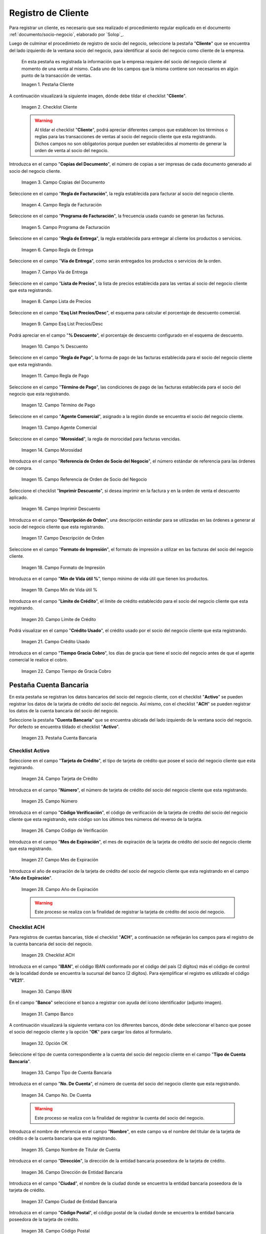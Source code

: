 .. _ERPyA: http://erpya.com

.. |Pestaña Cliente| image:: resources/cliente.png
.. |Checklist Cliente| image:: resources/check.png
.. |Campo Copias del Documento| image:: resources/copias.png
.. |Campo Regla de Facturación| image:: resources/regla.png
.. |Campo Programa de Facturación| image:: resources/programa.png
.. |Campo Regla de Entrega| image:: resources/entrega.png
.. |Campo Vía de Entrega| image:: resources/via.png
.. |Campo Lista de Precios| image:: resources/lista.png
.. |Campo Esq List Precios/Desc| image:: resources/esq.png
.. |Campo % Descuento| image:: resources/descuento.png
.. |Campo Regla de Pago| image:: resources/pago.png
.. |Campo Término de Pago| image:: resources/termino.png
.. |Campo Agente Comercial| image:: resources/agente.png
.. |Campo Morosidad| image:: resources/moroso.png
.. |Campo Referencia de Orden de Socio del Negocio| image:: resources/referencia.png
.. |Campo Imprimir Descuento| image:: resources/imprimir.png
.. |Campo Descripción de Orden| image:: resources/orden.png
.. |Campo Formato de Impresión| image:: resources/formato.png
.. |Campo Mín de Vida útil %| image:: resources/util.png
.. |Campo Límite de Crédito| image:: resources/limite.png
.. |Campo Crédito Usado| image:: resources/credito.png
.. |Campo Tiempo de Gracia Cobro| image:: resources/gracia.png
.. |Pestaña Cuenta Bancaria| image:: resources/cuenta.png
.. |Campo Tarjeta de Crédito| image:: resources/tarjetacredito.png
.. |Campo Número| image:: resources/numtarjeta.png
.. |Campo Código de Verificación| image:: resources/verificacion.png
.. |Campo Mes de Expiración| image:: resources/mes.png
.. |Campo Año de Expiración| image:: resources/anoexp.png
.. |Checklist ACH| image:: resources/ach.png
.. |Campo IBAN| image:: resources/iban.png
.. |Campo Banco| image:: resources/banco.png
.. |Opción OK| image:: resources/selecbanco.png
.. |Campo Tipo de Cuenta Bancaria| image:: resources/tipocuenta.png
.. |Campo No. De Cuenta| image:: resources/numcuenta.png
.. |Campo Nombre de Titular de Cuenta| image:: resources/nomcuenta.png
.. |Campo Dirección de Entidad Bancaria| image:: resources/dire.png
.. |Campo Ciudad de Entidad Bancaria| image:: resources/ciudadcuenta.png
.. |Campo Código Postal| image:: resources/postal.png
.. |Campo Estado de Entidad Bancaria| image:: resources/estadocuenta.png
.. |Campo País Cuenta| image:: resources/paiscuenta.png
.. |Campo Licencia de Conducir| image:: resources/licencia.png
.. |Campo No. Seguro Social| image:: resources/sso.png
.. |Campo Cta. Correo Electrónico| image:: resources/correo.png
.. |Campo Dirección Verificada| image:: resources/direccionveri.png
.. |Campo Código Postal Verificado| image:: resources/postalveri.png
.. |Pestaña Localización| image:: resources/localizacion.png
.. |Campo Localización / Dirección| image:: resources/identi.png
.. |Campo País| image:: resources/pais.png
.. |Campo Estado| image:: resources/estado.png
.. |Campo Ciudad| image:: resources/ciudad.png
.. |Campo Dirección 1| image:: resources/direccion.png
.. |Campo Teléfono| image:: resources/telelocal.png
.. |Campo Teléfono Móvil| image:: resources/telemovil.png
.. |Campo Fax| image:: resources/fax.png
.. |Campo ISDN| image:: resources/isdn.png
.. |Campo Dirección Entregar-A| image:: resources/direcentrega.png
.. |Campo Dirección Facturar-A| image:: resources/direcfactura.png
.. |Campo Dirección Pagar-Desde| image:: resources/direcpagar.png
.. |Campo Dirección Remitir-A| image:: resources/direcremitir.png
.. |Campo Región de Ventas| image:: resources/region.png
.. |Campo Código SICA| image:: resources/sica.png
.. |Pestaña Contacto| image:: resources/contacto.png
.. |Campo Nombre de Contacto| image:: resources/nomcontacto.png
.. |Campo Descripción Persona| image:: resources/descricliente.png
.. |Campo Comentarios| image:: resources/comentario.png
.. |Checklist Activo| image:: resources/activo.png
.. |Campo Es Gerente de Proyecto| image:: resources/gerente.png
.. |Campo Es Miembro de un Proyecto| image:: resources/miembro.png
.. |Campo Usuario de Autenticación| image:: resources/usuario.png
.. |Campo Usuario Interno| image:: resources/interno.png
.. |Campo Código Usuario| image:: resources/nomusuario.png
.. |Campo Contraseña| image:: resources/claveusuario.png
.. |Checklist Usuario de Tienda Web| image:: resources/tienda.png
.. |Campo Email| image:: resources/email.png
.. |Campo Saludo| image:: resources/saludo.png
.. |Campo Dirección del Socio del Negocio| image:: resources/direcontacto.png
.. |Campo Título| image:: resources/titulo.png
.. |Campo Cumpleaños| image:: resources/cumple.png
.. |Campo Teléfono de Contacto| image:: resources/tlf.png
.. |Campo Teléfono Móvil Contacto| image:: resources/movil.png
.. |Campo Fax Contacto| image:: resources/faxcontacto.png
.. |Campo Tipo de Notificación| image:: resources/notificacion.png
.. |Campo Posición| image:: resources/posicion.png
.. |Campo Acceso Total Socio del Negocio| image:: resources/acceso.png
.. |Icono Guardar Cambios2| image:: resources/campos.png

.. _documento/socio-cliente:

**Registro de Cliente**
=======================

Para registrar un cliente, es necesario que sea realizado el procedimiento regular explicado en el documento :ref:`documento/socio-negocio`, elaborado por `Solop`_.

Luego de culminar el procedimieto de registro de socio del negocio, seleccione la pestaña "**Cliente**" que se encuentra del lado izquierdo de la ventana socio del negocio, para identificar al socio del negocio como cliente de la empresa.

    En esta pestaña es registrada la información que la empresa requiere del socio del negocio cliente al momento de una venta al mismo. Cada uno de los campos que la misma contiene son necesarios en algún punto de la transacción de ventas.

    |Pestaña Cliente|

    Imagen 1. Pestaña Cliente

A continuación visualizará la siguiente imagen, dónde debe tildar el checklist "**Cliente**".

    |Checklist Cliente|

    Imagen 2. Checklist Cliente

    .. warning::

        Al tildar el checklist "**Cliente**", podrá apreciar diferentes campos que establecen los términos o reglas para las transacciones de ventas al socio del negocio cliente que esta registrando. Dichos campos no son obligatorios porque pueden ser establecidos al momento de generar la orden de venta al socio del negocio.

Introduzca en el campo "**Copias del Documento**", el número de copias a ser impresas de cada documento generado al socio del negocio cliente.

    |Campo Copias del Documento|

    Imagen 3. Campo Copias del Documento

Seleccione en el campo "**Regla de Facturación**", la regla establecida para facturar al socio del negocio cliente.

    |Campo Regla de Facturación|

    Imagen 4. Campo Regla de Facturación

Seleccione en el campo "**Programa de Facturación**", la frecuencia usada cuando se generan las facturas.

    |Campo Programa de Facturación|

    Imagen 5. Campo Programa de Facturación

Seleccione en el campo "**Regla de Entrega**", la regla establecida para entregar al cliente los productos o servicios.

    |Campo Regla de Entrega|

    Imagen 6. Campo Regla de Entrega

Seleccione en el campo "**Vía de Entrega**", como serán entregados los productos o servicios de la orden.

    |Campo Vía de Entrega|

    Imagen 7. Campo Vía de Entrega

Seleccione en el campo "**Lista de Precios**", la lista de precios establecida para las ventas al socio del negocio cliente que esta registrando.

    |Campo Lista de Precios|

    Imagen 8. Campo Lista de Precios

Seleccione en el campo "**Esq List Precios/Desc**", el esquema para calcular el porcentaje de descuento comercial.

    |Campo Esq List Precios/Desc|

    Imagen 9. Campo Esq List Precios/Desc

Podrá apreciar en el campo "**% Descuento**", el porcentaje de descuento configurado en el esquema de descuento.

    |Campo % Descuento|

    Imagen 10. Campo % Descuento

Seleccione en el campo "**Regla de Pago**", la forma de pago de las facturas establecida para el socio del negocio cliente que esta registrando.

    |Campo Regla de Pago|

    Imagen 11. Campo Regla de Pago

Seleccione en el campo "**Término de Pago**", las condiciones de pago de las facturas establecida para el socio del negocio que esta registrando.

    |Campo Término de Pago|

    Imagen 12. Campo Término de Pago

Seleccione en el campo "**Agente Comercial**", asignado a la región donde se encuentra el socio del negocio cliente.

    |Campo Agente Comercial|

    Imagen 13. Campo Agente Comercial

Seleccione en el campo "**Morosidad**", la regla de morocidad para facturas vencidas.

    |Campo Morosidad|

    Imagen 14. Campo Morosidad

Introduzca en el campo "**Referencia de Orden de Socio del Negocio**", el número estándar de referencia para las órdenes de compra.

    |Campo Referencia de Orden de Socio del Negocio|

    Imagen 15. Campo Referencia de Orden de Socio del Negocio

Seleccione el checklist "**Imprimir Descuento**", si desea imprimir en la factura y en la orden de venta el descuento aplicado.

    |Campo Imprimir Descuento|

    Imagen 16. Campo Imprimir Descuento

Introduzca en el campo "**Descripción de Orden**", una descripción estándar para se utilizadas en las órdenes a generar al socio del negocio cliente que esta registrando.

    |Campo Descripción de Orden|

    Imagen 17. Campo Descripción de Orden

Seleccione en el campo "**Formato de Impresión**", el formato de impresión a utilizar en las facturas del socio del negocio cliente.

    |Campo Formato de Impresión|

    Imagen 18. Campo Formato de Impresión

Introduzca en el campo "**Mín de Vida útil %**", tiempo mínimo de vida útil que tienen los productos.

    |Campo Mín de Vida útil %|

    Imagen 19. Campo Mín de Vida útil %

Introduzca en el campo "**Límite de Crédito**", el límite de crédito establecido para el socio del negocio cliente que esta registrando.

    |Campo Límite de Crédito|

    Imagen 20. Campo Límite de Crédito

Podrá visualizar en el campo "**Crédito Usado**", el crédito usado por el socio del negocio cliente que esta registrando.

    |Campo Crédito Usado|

    Imagen 21. Campo Crédito Usado

Introduzca en el campo "**Tiempo Gracia Cobro**", los días de gracia que tiene el socio del negocio antes de que el agente comercial le realice el cobro.

    |Campo Tiempo de Gracia Cobro|

    Imagen 22. Campo Tiempo de Gracia Cobro

**Pestaña Cuenta Bancaria**
***************************

En esta pestaña se registran los datos bancarios del socio del negocio cliente, con el checklist "**Activo**" se pueden registrar los datos de la tarjeta de crédito del socio del negocio. Así mismo, con el checklist "**ACH**" se pueden registrar los datos de la cuenta bancaria del socio del negocio.

Seleccione la pestaña "**Cuenta Bancaria**" que se encuentra ubicada del lado izquierdo de la ventana socio del negocio. Por defecto se encuentra tildado el checklist "**Activo**".

    |Pestaña Cuenta Bancaria|

    Imagen 23. Pestaña Cuenta Bancaria

**Checklist Activo**
++++++++++++++++++++

Seleccione en el campo "**Tarjeta de Crédito**", el tipo de tarjeta de crédito que posee el socio del negocio cliente que esta registrando.

    |Campo Tarjeta de Crédito|

    Imagen 24. Campo Tarjeta de Crédito

Introduzca en el campo "**Número**", el número de tarjeta de crédito del socio del negocio cliente que esta registrando.

    |Campo Número|

    Imagen 25. Campo Número

Introduzca en el campo "**Código Verificación**", el código de verificación de la tarjeta de crédito del socio del negocio cliente que esta registrando, este código son los últimos tres números del reverso de la tarjeta.

    |Campo Código de Verificación|

    Imagen 26. Campo Código de Verificación

Introduzca en el campo "**Mes de Expiración**", el mes de expiración de la tarjeta de crédito del socio del negocio cliente que esta registrando.

    |Campo Mes de Expiración|

    Imagen 27. Campo Mes de Expiración

Introduzca el año de expiración de la tarjeta de crédito del socio del negocio cliente que esta registrando en el campo "**Año de Expiración**".

    |Campo Año de Expiración|

    Imagen 28. Campo Año de Expiración

    .. warning::

        Este proceso se realiza con la finalidad de registrar la tarjeta de crédito del socio del negocio.

**Checklist ACH**
+++++++++++++++++

Para registros de cuentas bancarias, tilde el checklist "**ACH**", a continuación se reflejarán los campos para el registro de la cuenta bancaria del socio del negocio.

    |Checklist ACH|

    Imagen 29. Checklist ACH

Introduzca en el campo "**IBAN**", el código IBAN conformado por el código del país (2 dígitos) más el código de control de la localidad donde se encuentra la sucursal del banco (2 dígitos). Para ejemplificar el registro es utilizado el código "**VE21**".

    |Campo IBAN|

    Imagen 30. Campo IBAN

En el campo "**Banco**" seleccione el banco a registrar con ayuda del ícono identificador (adjunto imagen).

    |Campo Banco|

    Imagen 31. Campo Banco

A continuación visualizará la siguiente ventana con los diferentes bancos, dónde debe seleccionar el banco que posee el socio del negocio cliente y la opción "**OK**" para cargar los datos al formulario.

    |Opción OK|

    Imagen 32. Opción OK

Seleccione el tipo de cuenta correspondiente a la cuenta del socio del negocio cliente en el campo "**Tipo de Cuenta Bancaria**".

    |Campo Tipo de Cuenta Bancaria|

    Imagen 33. Campo Tipo de Cuenta Bancaria

Introduzca en el campo "**No. De Cuenta**", el número de cuenta del socio del negocio cliente que esta registrando.

    |Campo No. De Cuenta|

    Imagen 34. Campo No. De Cuenta

    .. warning::

        Este proceso se realiza con la finalidad de registrar la cuenta del socio del negocio.

Introduzca el nombre de referencia en el campo "**Nombre**", en este campo va el nombre del titular de la tarjeta de crédito o de la cuenta bancaria que esta registrando.

    |Campo Nombre de Titular de Cuenta|

    Imagen 35. Campo Nombre de Titular de Cuenta

Introduzca en el campo "**Dirección**", la dirección de la entidad bancaria poseedora de la tarjeta de crédito.

    |Campo Dirección de Entidad Bancaria|

    Imagen 36. Campo Dirección de Entidad Bancaria

Introduzca en el campo "**Ciudad**", el nombre de la ciudad donde se encuentra la entidad bancaria poseedora de la tarjeta de crédito.

    |Campo Ciudad de Entidad Bancaria|

    Imagen 37. Campo Ciudad de Entidad Bancaria

Introduzca en el campo "**Código Postal**", el código postal de la ciudad donde se encuentra la entidad bancaria poseedora de la tarjeta de crédito.

    |Campo Código Postal|

    Imagen 38. Campo Código Postal

Introduzca en el campo "**Estado**", el nombre del estado donde se encuentra la entidad bancaria poseedora de la tarjeta de crédito.

    |Campo Estado de Entidad Bancaria|

    Imagen 39. Campo Estado de Entidad Bancaria

Introduzca en el campo "**País Cuenta**", el nombre del país donde se encuentra la entidad bancaria poseedora de la tarjeta de crédito.

    |Campo País Cuenta|

    Imagen 40. Campo País Cuenta

Introduzca en el campo "**Licencia de Conducir**", el número de licencia de conducir del socio del negocio cliente que esta registrando.

    |Campo Licencia de Conducir|

    Imagen 41. Campo Licencia de Conducir

Introduzca en el campo "**No. Seguro Social**", el número de cédula del titular de la tarjeta de crédito o cuenta bancaria que esta registrando.

    |Campo No. Seguro Social|

    Imagen 42. Campo No. Seguro Social

Introduzca en el campo "**Cta. Correo Electrónico**", el correo electrónico asociado a la tarjeta de crédito o cuenta bancaria que esta registrando.

    |Campo Cta. Correo Electrónico|

    Imagen 43. Campo Cta. Correo Electrónico

Seleccione en el campo "**Dirección Verificada**", si la dirección de la entidad bancaria se encuentra verificada.

    |Campo Dirección Verificada|

    Imagen 44. Campo Dirección Verificada

Seleccione en el campo "**Código Postal Verificado**", si el código postal de la entidad bancaria se encuentra verificado.

    |Campo Código Postal Verificado|

    Imagen 45. Campo Código Postal Verificado

.. _documento/pestaña-localización-del-cliente:

**Pestaña Localización**
************************

La localización de un socio del negocio cliente es muy importante por diferentes motivos, ya que las transacciones de ventas serán realizadas al mismo, en esta pestaña se deben registrar con exactitud los datos de la dirección del socio del negocio.

Seleccione la pestaña "**Localización**" que se encuentra ubicada del lado izquierdo de la ventana socio del negocio.

    |Pestaña Localización|

    Imagen 46. Pestaña Localización

Introduzca en el campo "**Localización / Dirección**", la dirección de localización del socio del negocio cliente con ayuda del identificador.

    |Campo Localización / Dirección|

    Imagen 47. Campo Localización / Dirección

    Seleccione en el campo "**País**", el país donde se encuentra domiciliado el socio del negocio que esta registrando.

        |Campo País|

        Imagen 48. Campo País

    Seleccione en el campo "**Estado**", el estado donde se encuentra domiciliado el socio del negocio que esta registrando.

        |Campo Estado|

        Imagen 49. Campo Estado

    Seleccione en el campo "**Ciudad**", la ciudad donde se encuentra domiciliado el socio del negocio que esta registrando.

        |Campo Ciudad|

        Imagen 50. Campo Ciudad

    Introduzca la dirección detallada del socio del negocio cliente en el campo "**Dirección 1**" y seleccione la opción "**OK**".

        |Campo Dirección 1|

        Imagen 51. Campo Dirección 1

Introduzca en el campo "**Teléfono**", el número de teléfono local para contactar al socio del negocio cliente.

    |Campo Teléfono|

    Imagen 52. Campo Teléfono

Introduzca en el campo "**Teléfono Móvil**", el número de teléfono móvil para contactar al socio del negocio cliente.

    |Campo Teléfono Móvil|

    Imagen 53. Campo Teléfono Móvil

Introduzca en el campo "**Fax**", el fax para contactar al socio del negocio cliente.

    |Campo Fax|

    Imagen 54. Campo Fax

Introduzca en el campo "**ISDN**", el ISDN para contactar al socio del negocio cliente.

    |Campo ISDN|

    Imagen 55. ISDN

Podrá apreciar tildados los checklist "**Dirección Entregar-A**", "**Dirección Facturar-A**", "**Dirección Pagar-Desde**" y "**Dirección Remitir-A**", indicando cada uno de ellos un comportamiento diferente.

El checklist "**Dirección Entregar-A**" establece la localización ingresada como la dirección para embarcar los bienes.

    |Campo Dirección Entregar-A|

    Imagen 56. Campo Dirección Entregar-A

El checklist "**Dirección Facturar-A**" establece la localización ingresada como la dirección para facturar.

    |Campo Dirección Facturar-A|

    Imagen 57. Campo Dirección Facturar-A

El checklist "**Dirección Pagar-Desde**" establece la localización ingresada como la dirección desde donde paga las facturas el socio del negocio y donde son enviadas las cartas de morosidad.

    |Campo Dirección Pagar-Desde|

    Imagen 58. Campo Dirección Pagar-Desde

El checklist "**Dirección Remitir-A**" establece la localización ingresada como la dirección para el envío de los pagos.

    |Campo Dirección Remitir-A|

    Imagen 59. Dirección Remitir-A

Seleccione en el campo "**Región de Ventas**", la región o área de ventas en la que se encuentra localizado el socio del negocio cliente.

    |Campo Región de Ventas|

    Imagen 60. Campo Región de Ventas

    .. note::

        Para conocer más sobre las regiones de ventas que puede tener una compañía u organización, visite el documento :ref:`documento/region-ventas`, elaborado por `Solop`_.

Introduzca en el campo "**Código SICA**", el código SICA del socio del negocio cliente.

    |Campo Código SICA|

    Imagen 61. Campo Código SICA

.. warning::

    Recuerde guardar el registro de los campos cada vez que se vaya a posicionar en una pestaña de la ventana socio del negocio.

**Pestaña Contacto**
********************

En esta pestaña se registran todos los datos de contacto que se posea el socio del negocio cliente. De igual manera, es creado su usuario de acceso en Solop ERP.

Seleccione la pestaña "**Contacto**" que se encuentra ubicada del lado izquierdo de la ventana socio del negocio, para proceder a llenar los campos necesarios.

    |Pestaña Contacto|

    Imagen 62. Pestaña Contacto

    .. warning::

        El contacto (Usuario) permite registrar las diferentes personas de contacto que tiene la empresa con el socio del negocio cliente que esta registrando. Un ejemplo de esta pestaña puede ser, un jefe o persona de contacto por departamento para que a la hora de alguna venta de productos o servicios al socio del negocio cliente, se contacte a la persona correspondiente.

Introduzca en el campo "**Nombre**", el nombre completo de la persona de contacto con el socio del negocio cliente que esta registrando.

    |Campo Nombre de Contacto|

    Imagen 63. Nombre de Contacto

Introduzca en el campo "**Descripción**", una breve descripción de la persona de contacto con el socio del negocio cliente que esta registrando.

    |Campo Descripción Persona|

    Imagen 64. Campo Descripción

Introduzca en el campo "**Comentarios**", los comentarios o información adicional sobre el registro de la persona de contacto con el socio del negocio cliente.

    |Campo Comentarios|

    Imagen 65. Campo Comentarios

El checklist "**Activo**", indica que el registro se encuentra activo en el sistema.

    |Checklist Activo|

    Imagen 66. Checklist Activo

Seleccione el checklist "**Es Gerente de Proyecto**", para indicar que la persona de contacto con el socio del negocio cliente es gerente de proyecto.

    |Campo Es Gerente de Proyecto|

    Imagen 67. Campo Es Gerente de Proyecto

Seleccione el checklist "**Es Miembro de un Proyecto**", para indicar que la persona de contacto con el socio del negocio cliente es miembro de un proyecto.

    |Campo Es Miembro de un Proyecto|

    Imagen 68. Campo Es Miembro de un Proyecto

Seleccione el checklist "**Usuario de Autenticación**" para que sean reflejados los campos necesarios para crear el usuario del socio del negocio cliente.

    |Campo Usuario de Autenticación|

    Imagen 69. Usuario de Autenticación

    Seleccione el checklist "**Usuario Interno**", para indicar que la persona de contacto con el socio del negocio cliente es usuario interno.

        |Campo Usuario Interno|

        Imagen 70. Campo Usuario Interno

    Introduzca en el campo **Código**, el usuario de la persona de contacto con el socio del negocio cliente para ingresar a Solop ERP.

        |Campo Código Usuario|

        Imagen 71. Campo Código

        .. warning::

            `Solop`_ tiene establecido como estándar de creación de usuario y contraseña en Solop ERP, la inicial del primer nombre en minúscula, seguido del primer apellido completo, con la primera letra del mismo en mayúscula.

    Introduzca en el campo "**Contraseña**", la contraseña de la persona de contacto con el socio del negocio cliente para ingresar a Solop ERP.

        |Campo Contraseña|

        Imagen 72. Campo Contraseña

        .. warning::

            `Solop`_ tiene establecido como estándar de creación de usuario y contraseña en Solop ERP, la inicial del primer nombre en minúscula, seguido del primer apellido completo, con la primera letra del mismo en mayúscula.

    Seleccione el checklist "**Usuario de Tienda Web**", para indicar que la persona de contacto con el socio del negocio es usuario de tienda web.

        |Checklist Usuario de Tienda Web|

        Imagen 73. Checklist Usuario de Tienda Web

Introduzca en el campo "**Email**", el correo electrónico de la persona de contacto con el socio del negocio para las transacciones entre las empresas.

    |Campo Email|

    Imagen 74. Campo Email

Seleccione en el campo "**Saludo**", la forma de saludar a la persona de contacto con el socio del negocio en los documentos a ser enviados.

    |Campo Saludo|

    Imagen 75. Campo Saludo

Seleccione en el campo "**Dirección del Socio del Negocio**, la dirección de ubicación de la persona de contacto con el socio del negocio.

    |Campo Dirección del Socio del Negocio|

    Imagen 76. Campo Dirección del Socio del Negocio

Introduzca en el campo "**Título**", el nombre del socio del negocio cliente.

    |Campo Título|

    Imagen 77. Campo Título

Seleccione en el campo "**Cumpleaños**", la fecha de nacimiento de la persona de contacto con el socio del negocio.

    |Campo Cumpleaños|

    Imagen 78. Campo Cumpleaños

Introduzca en el campo "**Teléfono**", el teléfono para localizar a la persona de contacto con el socio del negocio para las transacciones entre las empresas.

    |Campo Teléfono de Contacto|

    Imagen 79. Campo Teléfono de Contacto

Introduzca en el campo "**Teléfono Móvil**", el teléfono móvil para localizar a la persona de contacto con el del socio del negocio.

    |Campo Teléfono Móvil Contacto|

    Imagen 80. Campo Teléfono Móvil

Introduzca en el campo "**Fax**", el fax de contacto del socio del negocio.

    |Campo Fax Contacto|

    Imagen 81. Campo Fax

Seleccione en el campo "**Tipo de Notificación**", la forma de enviar notificaciones a la persona de contacto con el socio del negocio.

    |Campo Tipo de Notificación|

    Imagen 82. Campo Tipo de Notificación

Seleccione en el campo "**Posición**", la posición de trabajo de la persona de contacto con el socio del negocio.

    |Campo Posición|

    Imagen 83. Campo Posición

Podrá apreciar el checklist "**Acceso Total Socio del Negocio**", que al estar tildado indica que la persona de contacto con el socio del negocio cliente posee acceso total a su rol.

    |Campo Acceso Total Socio del Negocio|

    Imagen 84. Campo Acceso Total Socio del Negocio

Seleccione el icono "**Guardar Cambios**" en la barra de herramientras de Solop ERP, para guardar el registro de los campos.

    |Icono Guardar Cambios2|

    Imagen 85. Icono Guardar Cambios

.. note::

    Este procedimiento realizado aplica solo para los **Socios del Negocio** que cumplan el rol de **Cliente**.
